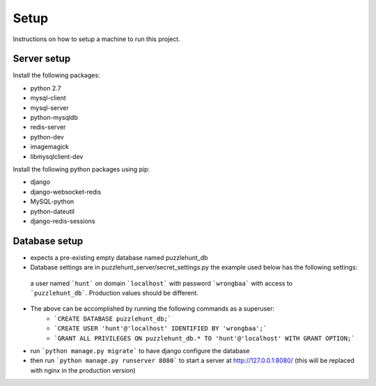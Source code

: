 Setup
*********

Instructions on how to setup a machine to run this project.

Server setup
------------

Install the following packages: 

- python 2.7
- mysql-client
- mysql-server
- python-mysqldb
- redis-server
- python-dev
- imagemagick
- libmysqlclient-dev

Install the following python packages using pip:

- django
- django-websocket-redis
- MySQL-python
- python-dateutil
- django-redis-sessions

Database setup
--------------

- expects a pre-existing empty database named puzzlehunt_db
- Database settings are in puzzlehunt_server/secret_settings.py the example used below has the following settings:
 a user named ```hunt``` on domain ```localhost``` with password ```wrongbaa``` with access to ```puzzlehunt_db```. Production values should be different. 
- The above can be accomplished by running the following commands as a superuser:
   - ```CREATE DATABASE puzzlehunt_db;```
   - ```CREATE USER 'hunt'@'localhost' IDENTIFIED BY 'wrongbaa';```
   - ```GRANT ALL PRIVILEGES ON puzzlehunt_db.* TO 'hunt'@'localhost' WITH GRANT OPTION;```
- run ```python manage.py migrate``` to have django configure the database
- then run ```python manage.py runserver 8080``` to start a server at http://127.0.0.1:8080/ (this will be replaced with nginx in the production version)